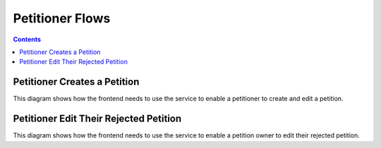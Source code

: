 ================
Petitioner Flows
================

.. contents::


Petitioner Creates a Petition
=============================

This diagram shows how the frontend needs to use the service to enable a
petitioner to create and edit a petition.

.. uml::

    @startuml
    Title Create a Petition

    actor petitioner
    participant "Browser" as browser
    participant "IRIS-Service" as service
    database "Database" as db

    == Creation ==

    petitioner -> browser : open petition form
    petitioner -> browser : fill form
    petitioner -> browser : submit form
    browser -> service : POST /petition
    service -> db : store petition as draft

    alt sso authenticated
      service -> browser : status == "ok"
      note right
        - petition has been stored
        - user is assigned to the petition
        - submit is possible
      end note
    else not authenticated
      service -> browser : status == "unauthenticated"
      note right
        - petition has been stored
        - user must authenticate
        - submit is not possible
      end note
    else authenticated but not trusted
      service -> browser : status == "untrusted"
      note right
        - petition has been stored
        - user is assigned to the petition
        - user must convert to a trusted user (SSO or mobile)
        - submit is not possible
      end note
    end

    == Preview / Edit ==

    loop until submitted with status == "ok"
      browser -> petitioner : show editable preview
      note right
        depending on the returned status above the user must be
        informed about it's status on the petition.
      end note
      petitioner -> browser : submit petition
      
      browser -> service : POST /petition/<id>/submit
      
      alt sso authenticated
        service -> db : change petition status to signable
        service -> browser : status == "ok"
        note right
          - petition is now activated
          - edit is no longer possible
        end note
      else not authenticated
        service -> browser : status == "unauthenticated"
        note right
          - petition is not changed
          - user must authenticate
        end note
      else authenticated but not trusted
        service -> browser : status == "untrusted"
        note right
          - petition is not changed
          - user must convert to a trusted user (SSO or mobile)
        end note
      end
    end

    == Submitted ==

    browser -> petitioner : show petition page

    @enduml


Petitioner Edit Their Rejected Petition
=======================================

This diagram shows how the frontend needs to use the service to enable a
petition owner to edit their rejected petition.

.. uml::

    @startuml
    Title Edit a Rejected Petition

    actor petitioner
    participant "Browser" as browser
    participant "IRIS-Service" as service
    database "Database" as db

    loop until submitted with status == "ok"
      browser -> petitioner : show editable preview
      petitioner -> browser : submit petition
      
      browser -> service : POST /petition/<id>/submit
      
      alt sso authenticated
        service -> db : change petition status to publish_request
        service -> browser : status == "ok"
        note right
          - petition is now activated
          - edit is no longer possible
        end note
      else not authenticated
        service -> browser : status == "unauthenticated"
        note right
          - petition is not changed
          - user must authenticate
        end note
      else authenticated but not trusted
        service -> browser : status == "untrusted"
        note right
          - petition is not changed
          - user must convert to a trusted user (SSO or mobile)
        end note
      end
    end

    @enduml
